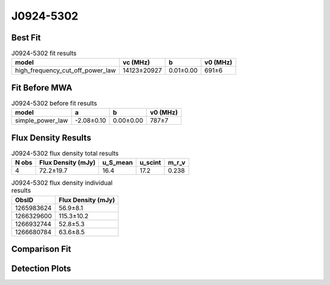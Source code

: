 .. _J0924-5302:
J0924-5302
==========

Best Fit
--------
.. image:: best_fits/J0924-5302_high_frequency_cut_off_power_law_fit.png
  :width: 800

.. csv-table:: J0924-5302 fit results
   :header: "model","vc (MHz)","b","v0 (MHz)"

   "high_frequency_cut_off_power_law","14123±20927","0.01±0.00","691±6"

Fit Before MWA
--------------
.. image:: before_mwa/J0924-5302_simple_power_law_fit.png
  :width: 800

.. csv-table:: J0924-5302 before fit results
   :header: "model","a","b","v0 (MHz)"

   "simple_power_law","-2.08±0.10","0.00±0.00","787±7"


Flux Density Results
--------------------
.. csv-table:: J0924-5302 flux density total results
   :header: "N obs", "Flux Density (mJy)", "u_S_mean", "u_scint", "m_r_v"

   "4",  "72.2±19.7", "16.4", "17.2", "0.238"

.. csv-table:: J0924-5302 flux density individual results
   :header: "ObsID", "Flux Density (mJy)"

    "1265983624", "56.9±8.1"
    "1266329600", "115.3±10.2"
    "1266932744", "52.8±5.3"
    "1266680784", "63.6±8.5"

Comparison Fit
--------------
.. image:: comparison_fits/J0924-5302_comparison_fit.png
  :width: 800

Detection Plots
---------------

.. image:: detection_plots/1265983624_J0924-5302.prepfold.png
  :width: 800

.. image:: on_pulse_plots/1265983624_J0924-5302_512_bins_gaussian_components.png
  :width: 800
.. image:: detection_plots/1266329600_J0924-5302.prepfold.png
  :width: 800

.. image:: on_pulse_plots/1266329600_J0924-5302_1024_bins_gaussian_components.png
  :width: 800
.. image:: detection_plots/1266932744_J0924-5302.prepfold.png
  :width: 800

.. image:: on_pulse_plots/1266932744_J0924-5302_1024_bins_gaussian_components.png
  :width: 800
.. image:: detection_plots/1266680784_J0924-5302.prepfold.png
  :width: 800

.. image:: on_pulse_plots/1266680784_J0924-5302_512_bins_gaussian_components.png
  :width: 800